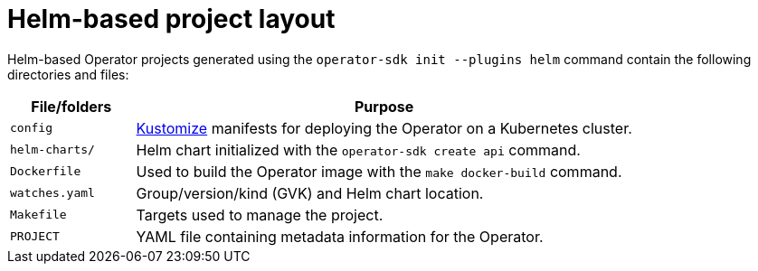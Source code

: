 // Module included in the following assemblies:
//
// * operators/operator_sdk/helm/osdk-helm-project-layout.adoc

:_content-type: REFERENCE
[id="osdk-helm-project-layout_{context}"]
= Helm-based project layout

Helm-based Operator projects generated using the `operator-sdk init --plugins helm` command contain the following directories and files:

[options="header",cols="1,4"]
|===

|File/folders |Purpose

|`config`
|link:https://kustomize.io/[Kustomize] manifests for deploying the Operator on a Kubernetes cluster.

|`helm-charts/`
|Helm chart initialized with the `operator-sdk create api` command.

|`Dockerfile`
|Used to build the Operator image with the `make docker-build` command.

|`watches.yaml`
|Group/version/kind (GVK) and Helm chart location.

|`Makefile`
|Targets used to manage the project.

|`PROJECT`
|YAML file containing metadata information for the Operator.

|===
